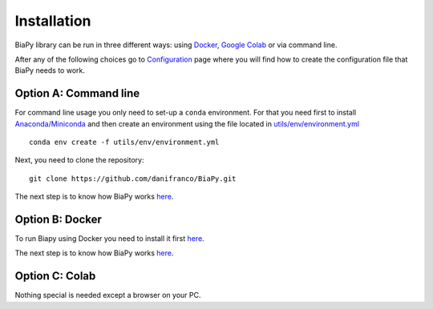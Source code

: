 Installation
------------

BiaPy library can be run in three different ways: using `Docker <docker.html>`_, `Google Colab <colab.html>`_ or via command line. 

After any of the following choices go to `Configuration <configuration.html>`_ page where you will find how to create the configuration file 
that BiaPy needs to work.


Option A: Command line
~~~~~~~~~~~~~~~~~~~~~~

For command line usage you only need to set-up a ``conda`` environment. For that you need first to install `Anaconda/Miniconda <https://www.anaconda.com/>`_ and then create an environment using the
file located in `utils/env/environment.yml <https://github.com/danifranco/BiaPy/blob/master/utils/env/environment.yml>`_ ::
    
    conda env create -f utils/env/environment.yml

Next, you need to clone the repository::

    git clone https://github.com/danifranco/BiaPy.git 
    
The next step is to know how BiaPy works `here <configuration.html>`_.


Option B: Docker 
~~~~~~~~~~~~~~~~
To run Biapy using Docker you need to install it first `here <https://docs.docker.com/get-docker/>`_.

The next step is to know how BiaPy works `here <configuration.html>`_.


Option C: Colab
~~~~~~~~~~~~~~~

Nothing special is needed except a browser on your PC.

